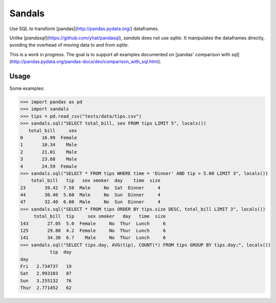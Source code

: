 Sandals
=======

Use SQL to transform [pandas](http://pandas.pydata.org/) dataframes.

.. image:: https://travis-ci.org/jbochi/sandals.svg?branch=master
  :alt: Travis CI build status
  :target: https://travis-ci.org/jbochi/sandals


Unlike [`pandasql`](https://github.com/yhat/pandasql), `sandals` does not use `sqlite`. It manipulates the dataframes directly, avoiding the overhead of moving data to and from `sqlite`.

This is a work in progress. The goal is to support all examples documented on [pandas' comparison with sql] (http://pandas.pydata.org/pandas-docs/dev/comparison_with_sql.html).


Usage
-----

Some examples:

.. code-block:: python

  >>> import pandas as pd
  >>> import sandals
  >>> tips = pd.read_csv("tests/data/tips.csv")
  >>> sandals.sql("SELECT total_bill, sex FROM tips LIMIT 5", locals())
     total_bill     sex
  0       16.99  Female
  1       10.34    Male
  2       21.01    Male
  3       23.68    Male
  4       24.59  Female
  >>> sandals.sql("SELECT * FROM tips WHERE time = 'Dinner' AND tip > 5.00 LIMIT 3", locals())
      total_bill   tip   sex smoker  day    time  size
  23       39.42  7.58  Male     No  Sat  Dinner     4
  44       30.40  5.60  Male     No  Sun  Dinner     4
  47       32.40  6.00  Male     No  Sun  Dinner     4
  >>> sandals.sql("SELECT * FROM tips ORDER BY tips.size DESC, total_bill LIMIT 3", locals())
       total_bill  tip     sex smoker   day   time  size
  143       27.05  5.0  Female     No  Thur  Lunch     6
  125       29.80  4.2  Female     No  Thur  Lunch     6
  141       34.30  6.7    Male     No  Thur  Lunch     6
  >>> sandals.sql("SELECT tips.day, AVG(tip), COUNT(*) FROM tips GROUP BY tips.day;", locals())
             tip  day
  day
  Fri   2.734737   19
  Sat   2.993103   87
  Sun   3.255132   76
  Thur  2.771452   62
